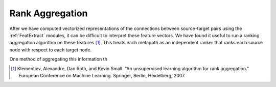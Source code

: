 Rank Aggregation
================

After we have computed vectorized representations of the connections between source-target pairs using the :ref:`FeatExtract` modules, it can be difficult to interpret these feature vectors. We have found it useful to run a ranking aggregation algorithm on these features [#]_. This treats each metapath as an independent ranker that ranks each source node with respect to each target node. 

One method of aggregating this information th


.. [#] Klementiev, Alexandre, Dan Roth, and Kevin Small. "An unsupervised learning algorithm for rank aggregation." European Conference on Machine Learning. Springer, Berlin, Heidelberg, 2007.